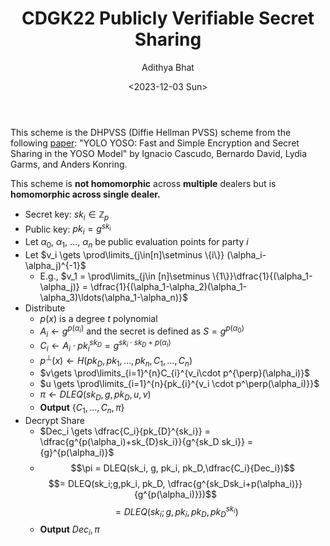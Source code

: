 #+TITLE: CDGK22 Publicly Verifiable Secret Sharing
#+AUTHOR: Adithya Bhat
#+DATE:<2023-12-03 Sun>

This scheme is the DHPVSS (Diffie Hellman PVSS) scheme from the following [[https://eprint.iacr.org/2022/242][paper]]:
"YOLO YOSO: Fast and Simple Encryption and Secret Sharing in the YOSO Model" by Ignacio Cascudo, Bernardo David, Lydia Garms, and Anders Konring.

This scheme is **not homomorphic** across **multiple** dealers but is **homomorphic across single dealer.**

- Secret key: $sk_{i}\in\mathbb{Z}_{p}$
- Public key: $pk_i = g^{sk_{i}}$
- Let $\alpha_0$, $\alpha_{1}$, $\ldots$, $\alpha_{n}$ be public evaluation points for party $i$
- Let $v_i \gets \prod\limits_{j\in[n]\setminus \{i\}} (\alpha_i-\alpha_j)^{-1}$
	- E.g., $v_1 = \prod\limits_{j\in [n]\setminus \{1\}}\dfrac{1}{(\alpha_1-\alpha_j)} = \dfrac{1}{(\alpha_1-\alpha_2)(\alpha_1-\alpha_3)\ldots(\alpha_1-\alpha_n)}$
- Distribute
	- $p(x)$ is a degree $t$ polynomial
	- $A_i \gets g^{p(\alpha_{i})}$ and the secret is defined as $S = g^{p(\alpha_0)}$
	- $C_{i} \gets A_{i}\cdot pk_{i}^{sk_{D}} = g^{sk_i\cdot sk_D + p(\alpha_i)}$
	- ${p^{\perp}}(x) \gets H(pk_{D}, pk_{1},\ldots,pk_{n},C_{1},\ldots,C_{n})$
	- $v\gets \prod\limits_{i=1}^{n}C_{i}^{v_i\cdot p^{\perp}(\alpha_i)}$
	- $u \gets \prod\limits_{i=1}^{n}{pk_{i}^{v_i \cdot p^\perp(\alpha_i)}}$
	- $\pi \gets DLEQ(sk_{D}, g, pk_{D},u, v)$
	- **Output** $\{C_1,\ldots, C_n, \pi \}$
- Decrypt Share
	- $Dec_i \gets \dfrac{C_i}{pk_{D}^{sk_i}} = \dfrac{g^{p(\alpha_i)+sk_{D}sk_i}}{g^{sk_D sk_i}} = {g}^{p(\alpha_i)}$
	- $$\pi = DLEQ(sk_i, g, pk_i, pk_D,\dfrac{C_i}{Dec_i})$$
	$$= DLEQ(sk_i;g,pk_i, pk_D, \dfrac{g^{sk_Dsk_i+p(\alpha_i)}}{g^{p(\alpha_i)}})$$
	$$= DLEQ(sk_i; g, pk_i, pk_D, pk_D^{sk_i})$$
	- **Output** $Dec_i, \pi$
